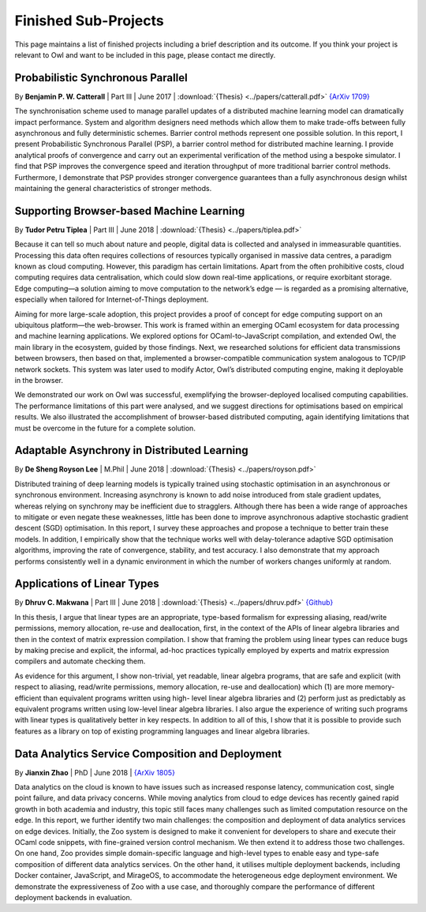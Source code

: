 Finished Sub-Projects
=================================================

This page maintains a list of finished projects including a brief description and its outcome. If you think your project is relevant to Owl and want to be included in this page, please contact me directly.



Probabilistic Synchronous Parallel
-------------------------------------------------

By **Benjamin P. W. Catterall** | Part III | June 2017 | :download:`{Thesis} <../papers/catterall.pdf>`  `{ArXiv 1709} <https://arxiv.org/abs/1709.07772>`_

The synchronisation scheme used to manage parallel updates of a distributed machine learning model can dramatically impact performance. System and algorithm designers need methods which allow them to make trade-offs between fully asynchronous and fully deterministic schemes. Barrier control methods represent one possible solution. In this report, I present Probabilistic Synchronous Parallel (PSP), a barrier control method for distributed machine learning. I provide analytical proofs of convergence and carry out an experimental verification of the method using a bespoke simulator. I find that PSP improves the convergence speed and iteration throughput of more traditional barrier control methods. Furthermore, I demonstrate that PSP provides stronger convergence guarantees than a fully asynchronous design whilst maintaining the general characteristics of stronger methods.



Supporting Browser-based Machine Learning
-------------------------------------------------

By **Tudor Petru Tiplea** | Part III | June 2018 | :download:`{Thesis} <../papers/tiplea.pdf>`

Because it can tell so much about nature and people, digital data is collected and analysed in immeasurable quantities. Processing this data often requires collections of resources typically organised in massive data centres, a paradigm known as cloud computing. However, this paradigm has certain limitations. Apart from the often prohibitive costs, cloud computing requires data centralisation, which could slow down real-time applications, or require exorbitant storage. Edge computing—a solution aiming to move computation to the network’s edge — is regarded as a promising alternative, especially when tailored for Internet-of-Things deployment.

Aiming for more large-scale adoption, this project provides a proof of concept for edge computing support on an ubiquitous platform—the web-browser. This work is framed within an emerging OCaml ecosystem for data processing and machine learning applications. We explored options for OCaml-to-JavaScript compilation, and extended Owl, the main library in the ecosystem, guided by those findings. Next, we researched solutions for efficient data transmissions between browsers, then based on that, implemented a browser-compatible communication system analogous to TCP/IP network sockets. This system was later used to modify Actor, Owl’s distributed computing engine, making it deployable in the browser.

We demonstrated our work on Owl was successful, exemplifying the browser-deployed localised computing capabilities. The performance limitations of this part were analysed, and we suggest directions for optimisations based on empirical results. We also illustrated the accomplishment of browser-based distributed computing, again identifying limitations that must be overcome in the future for a complete solution.



Adaptable Asynchrony in Distributed Learning
-------------------------------------------------

By **De Sheng Royson Lee** | M.Phil | June 2018 | :download:`{Thesis} <../papers/royson.pdf>`

Distributed training of deep learning models is typically trained using stochastic optimisation in an asynchronous or synchronous environment. Increasing asynchrony is known to add noise introduced from stale gradient updates, whereas relying on synchrony may be inefficient due to stragglers. Although there has been a wide range of approaches to mitigate or even negate these weaknesses, little has been done to improve asynchronous adaptive stochastic gradient descent (SGD) optimisation. In this report, I survey these approaches and propose a technique to better train these models. In addition, I empirically show that the technique works well with delay-tolerance adaptive SGD optimisation algorithms, improving the rate of convergence, stability, and test accuracy. I also demonstrate that my approach performs consistently well in a dynamic environment in which the number of workers changes uniformly at random.



Applications of Linear Types
-------------------------------------------------

By **Dhruv C. Makwana** | Part III | June 2018 | :download:`{Thesis} <../papers/dhruv.pdf>`  `{Github} <https://github.com/dc-mak/lt4la/>`_

In this thesis, I argue that linear types are an appropriate, type-based formalism for expressing aliasing, read/write permissions, memory allocation, re-use and deallocation, first, in the context of the APIs of linear algebra libraries and then in the context of matrix expression compilation. I show that framing the problem using linear types can reduce bugs by making precise and explicit, the informal, ad-hoc practices typically employed by experts and matrix expression compilers and automate checking them.

As evidence for this argument, I show non-trivial, yet readable, linear algebra programs, that are safe and explicit (with respect to aliasing, read/write permissions, memory allocation, re-use and deallocation) which (1) are more memory-efficient than equivalent programs written using high- level linear algebra libraries and (2) perform just as predictably as equivalent programs written using low-level linear algebra libraries. I also argue the experience of writing such programs with linear types is qualitatively better in key respects. In addition to all of this, I show that it is possible to provide such features as a library on top of existing programming languages and linear algebra libraries.



Data Analytics Service Composition and Deployment
-------------------------------------------------

By **Jianxin Zhao** | PhD | June 2018 | `{ArXiv 1805} <https://arxiv.org/abs/1805.05995>`_

Data analytics on the cloud is known to have issues such as increased response latency, communication cost, single point failure, and data privacy concerns. While moving analytics from cloud to edge devices has recently gained rapid growth in both academia and industry, this topic still faces many challenges such as limited computation resource on the edge. In this report, we further identify two main challenges: the composition and deployment of data analytics services on edge devices. Initially, the Zoo system is designed to make it convenient for developers to share and execute their OCaml code snippets, with fine-grained version control mechanism. We then extend it to address those two challenges. On one hand, Zoo provides simple domain-specific language and high-level types to enable easy and type-safe composition of different data analytics services. On the other hand, it utilises multiple deployment backends, including Docker container, JavaScript, and MirageOS, to accommodate the heterogeneous edge deployment environment. We demonstrate the expressiveness of Zoo with a use case, and thoroughly compare the performance of different deployment backends in evaluation.
